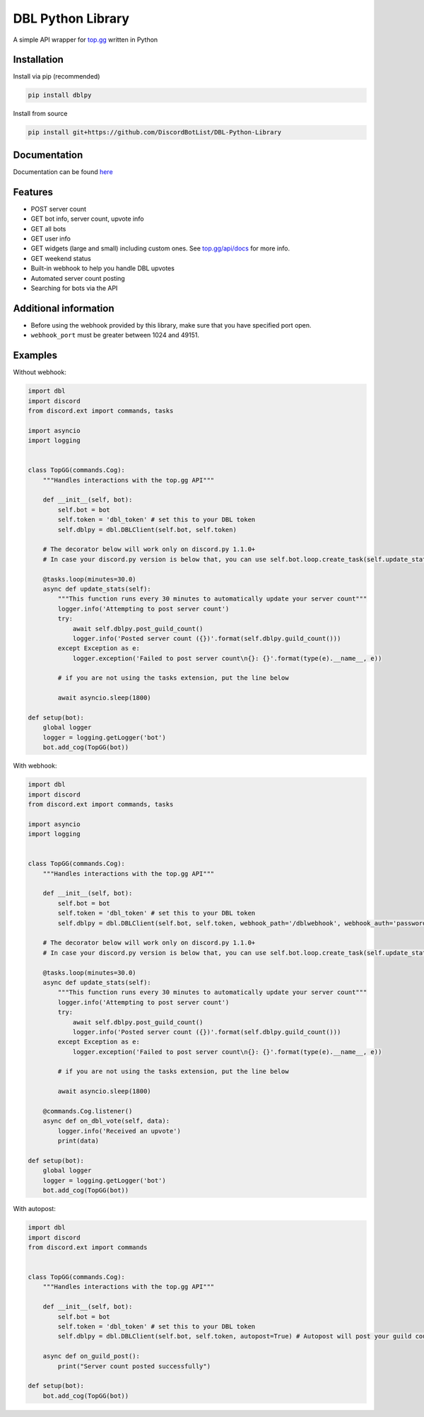 DBL Python Library
==================
.. image:: https://img.shields.io/pypi/v/dblpy.svg
   :target: https://pypi.python.org/pypi/dblpy
   :alt: View on PyPi
.. image:: https://img.shields.io/pypi/pyversions/dblpy.svg
   :target: https://pypi.python.org/pypi/dblpy
   :alt: v0.3.3
.. image:: https://readthedocs.org/projects/dblpy/badge/?version=latest
   :target: https://dblpy.readthedocs.io/en/latest/?badge=latest
   :alt: Documentation Status

A simple API wrapper for `top.gg`_ written in Python

Installation
------------

Install via pip (recommended)

.. code:: bash

    pip install dblpy

Install from source

.. code:: bash

    pip install git+https://github.com/DiscordBotList/DBL-Python-Library

Documentation
-------------

Documentation can be found `here`_

Features
--------

* POST server count
* GET bot info, server count, upvote info
* GET all bots
* GET user info
* GET widgets (large and small) including custom ones. See `top.gg/api/docs`_ for more info.
* GET weekend status
* Built-in webhook to help you handle DBL upvotes
* Automated server count posting
* Searching for bots via the API

Additional information
----------------------

* Before using the webhook provided by this library, make sure that you have specified port open.
* ``webhook_port`` must be greater between 1024 and 49151.

Examples
--------

Without webhook:

.. code:: py

    import dbl
    import discord
    from discord.ext import commands, tasks

    import asyncio
    import logging


    class TopGG(commands.Cog):
        """Handles interactions with the top.gg API"""

        def __init__(self, bot):
            self.bot = bot
            self.token = 'dbl_token' # set this to your DBL token
            self.dblpy = dbl.DBLClient(self.bot, self.token)

        # The decorator below will work only on discord.py 1.1.0+
        # In case your discord.py version is below that, you can use self.bot.loop.create_task(self.update_stats())

        @tasks.loop(minutes=30.0)
        async def update_stats(self):
            """This function runs every 30 minutes to automatically update your server count"""
            logger.info('Attempting to post server count')
            try:
                await self.dblpy.post_guild_count()
                logger.info('Posted server count ({})'.format(self.dblpy.guild_count()))
            except Exception as e:
                logger.exception('Failed to post server count\n{}: {}'.format(type(e).__name__, e))

            # if you are not using the tasks extension, put the line below

            await asyncio.sleep(1800)

    def setup(bot):
        global logger
        logger = logging.getLogger('bot')
        bot.add_cog(TopGG(bot))

With webhook:

.. code:: py

    import dbl
    import discord
    from discord.ext import commands, tasks

    import asyncio
    import logging


    class TopGG(commands.Cog):
        """Handles interactions with the top.gg API"""

        def __init__(self, bot):
            self.bot = bot
            self.token = 'dbl_token' # set this to your DBL token
            self.dblpy = dbl.DBLClient(self.bot, self.token, webhook_path='/dblwebhook', webhook_auth='password', webhook_port=5000)

        # The decorator below will work only on discord.py 1.1.0+
        # In case your discord.py version is below that, you can use self.bot.loop.create_task(self.update_stats())

        @tasks.loop(minutes=30.0)
        async def update_stats(self):
            """This function runs every 30 minutes to automatically update your server count"""
            logger.info('Attempting to post server count')
            try:
                await self.dblpy.post_guild_count()
                logger.info('Posted server count ({})'.format(self.dblpy.guild_count()))
            except Exception as e:
                logger.exception('Failed to post server count\n{}: {}'.format(type(e).__name__, e))

            # if you are not using the tasks extension, put the line below

            await asyncio.sleep(1800)

        @commands.Cog.listener()
        async def on_dbl_vote(self, data):
            logger.info('Received an upvote')
            print(data)

    def setup(bot):
        global logger
        logger = logging.getLogger('bot')
        bot.add_cog(TopGG(bot))

With autopost:

.. code:: py

    import dbl
    import discord
    from discord.ext import commands


    class TopGG(commands.Cog):
        """Handles interactions with the top.gg API"""

        def __init__(self, bot):
            self.bot = bot
            self.token = 'dbl_token' # set this to your DBL token
            self.dblpy = dbl.DBLClient(self.bot, self.token, autopost=True) # Autopost will post your guild count every 30 minutes

        async def on_guild_post():
            print("Server count posted successfully")

    def setup(bot):
        bot.add_cog(TopGG(bot))

.. _top.gg: https://top.gg/
.. _top.gg/api/docs: https://top.gg/api/docs
.. _here: https://dblpy.rtfd.io
